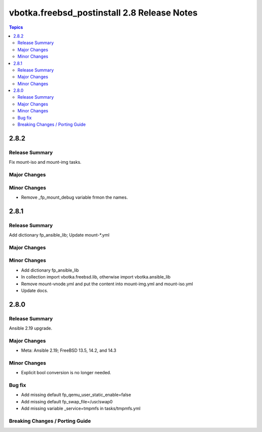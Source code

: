 ============================================
vbotka.freebsd_postinstall 2.8 Release Notes
============================================

.. contents:: Topics


2.8.2
=====

Release Summary
---------------
Fix mount-iso and mount-img tasks.

Major Changes
-------------

Minor Changes
-------------
* Remove _fp_mount_debug variable frmon the names.


2.8.1
=====

Release Summary
---------------
Add dictionary fp_ansible_lib; Update mount-\*.yml

Major Changes
-------------

Minor Changes
-------------
* Add dictionary fp_ansible_lib
* In collection import vbotka.freebsd.lib, otherwise import vbotka.ansible_lib
* Remove mount-vnode.yml and put the content into mount-img.yml and mount-iso.yml
* Update docs.


2.8.0
=====

Release Summary
---------------
Ansible 2.19 upgrade.

Major Changes
-------------
* Meta: Ansible 2.19; FreeBSD 13.5, 14.2, and 14.3

Minor Changes
-------------
* Explicit bool conversion is no longer needed.

Bug fix
-------
* Add missing default fp_qemu_user_static_enable=false
* Add missing default fp_swap_file=/usr/swap0
* Add missing variable _service=tmpmfs in tasks/tmpmfs.yml

Breaking Changes / Porting Guide
--------------------------------
